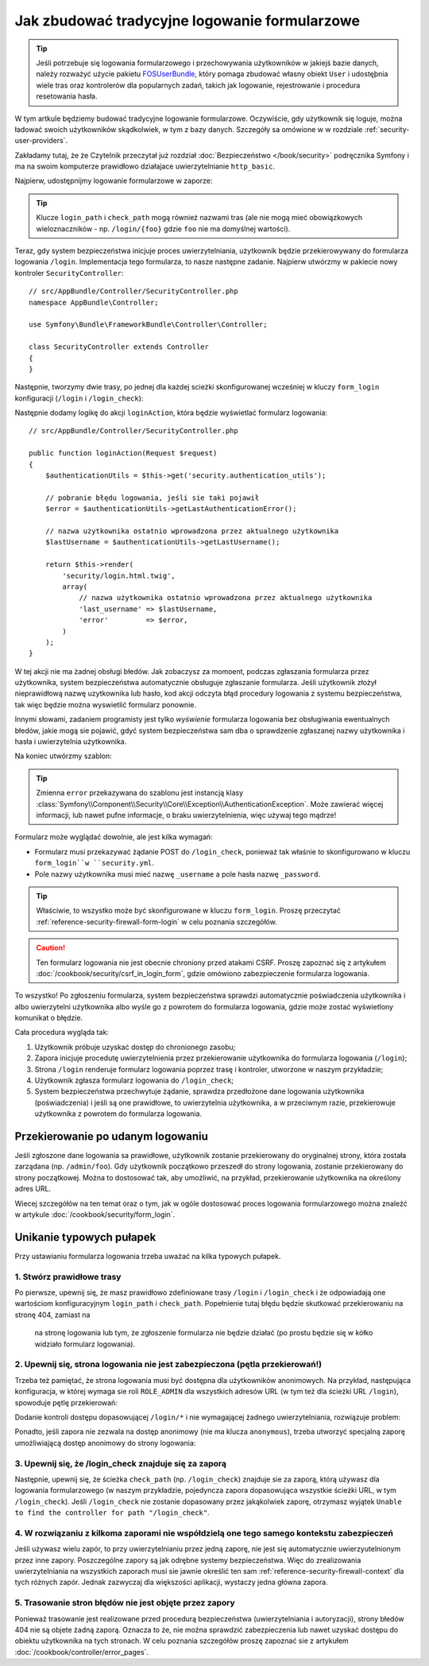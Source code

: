 .. index::
   single: bezpieczeństwo; logowanie formularzowe
   single: bezpieczeństwo; formularz logowania
   formularz logowania


Jak zbudować tradycyjne logowanie formularzowe
==============================================

.. tip::

    Jeśli potrzebuje się logowania formularzowego i przechowywania użytkowników
    w jakiejś bazie danych, należy rozważyć użycie pakietu `FOSUserBundle`_,
    który pomaga zbudować własny obiekt ``User`` i udostęþnia wiele tras oraz
    kontrolerów dla popularnych zadań, takich jak logowanie, rejestrowanie
    i procedura resetowania hasła.

W tym artkule będziemy budować tradycyjne logowanie formularzowe. Oczywiście, gdy
użytkownik się loguje, można ładować swoich użytkowników skądkolwiek, w tym z bazy
danych. Szczegóły sa omówione w w rozdziale :ref:`security-user-providers`.

Zakładamy tutaj, że że Czytelnik przeczytał już rozdział   
:doc:`Bezpieczeństwo </book/security>` podręcznika Symfony i ma na swoim komputerze
prawidłowo działajace uwierzytelnianie ``http_basic``.

Najpierw, udostępnijmy logowanie formularzowe w zaporze:

.. configuration-block::

    .. code-block:: yaml

        # app/config/security.yml
        security:
            # ...

            firewalls:
                default:
                    anonymous: ~
                    http_basic: ~
                    form_login:
                        login_path: /login
                        check_path: /login_check

    .. code-block:: xml

        <!-- app/config/security.xml -->
        <?xml version="1.0" encoding="UTF-8"?>
        <srv:container xmlns="http://symfony.com/schema/dic/security"
            xmlns:srv="http://symfony.com/schema/dic/services"
            xmlns:xsi="http://www.w3.org/2001/XMLSchema-instance"
            xsi:schemaLocation="http://symfony.com/schema/dic/services
                http://symfony.com/schema/dic/services/services-1.0.xsd">

            <config>
                <firewall name="default">
                    <anonymous />
                    <http-basic />
                    <form-login login-path="/login" check-path="/login_check" />
                </firewall>
            </config>
        </srv:container>

    .. code-block:: php

        // app/config/security.php
        $container->loadFromExtension('security', array(
            'firewalls' => array(
                'default' => array(
                    'anonymous'  => null,
                    'http_basic' => null,
                    'form_login' => array(
                        'login_path' => '/login',
                        'check_path' => '/login_check',
                    ),
                ),
            ),
        ));

.. tip::

    Klucze ``login_path`` i ``check_path`` mogą również nazwami tras (ale nie mogą
    mieć obowiązkowych wieloznaczników - np. ``/login/{foo}`` gdzie ``foo`` nie ma
    domyślnej wartości).

Teraz, gdy system bezpieczeństwa inicjuje proces uwierzytelniania, użytkownik
będzie przekierowywany do formularza logowania  ``/login``.
Implementacja tego formularza, to nasze następne zadanie.
Najpierw utwórzmy w pakiecie nowy kontroler ``SecurityController``::

    // src/AppBundle/Controller/SecurityController.php
    namespace AppBundle\Controller;

    use Symfony\Bundle\FrameworkBundle\Controller\Controller;

    class SecurityController extends Controller
    {
    }

Następnie, tworzymy dwie trasy, po jednej dla każdej scieżki skonfigurowanej wcześniej
w kluczy ``form_login`` konfiguracji (``/login`` i ``/login_check``):

.. configuration-block::

    .. code-block:: php-annotations

        // src/AppBundle/Controller/SecurityController.php

        // ...
        use Symfony\Component\HttpFoundation\Request;
        use Sensio\Bundle\FrameworkExtraBundle\Configuration\Route;

        class SecurityController extends Controller
        {
            /**
             * @Route("/login", name="login_route")
             */
            public function loginAction(Request $request)
            {
            }

            /**
             * @Route("/login_check", name="login_check")
             */
            public function loginCheckAction()
            {
                // ta akcja nie będzie wykonywana,
                // ponieważ trasa jest wykorzystywana przez system bezpieczeństwa
            }
        }

    .. code-block:: yaml

        # app/config/routing.yml
        login_route:
            path:     /login
            defaults: { _controller: AppBundle:Security:login }

        login_check:
            path: /login_check
            # no controller is bound to this route
            # as it's handled by the Security system

    .. code-block:: xml

        <!-- app/config/routing.xml -->
        <?xml version="1.0" encoding="UTF-8" ?>
        <routes xmlns="http://symfony.com/schema/routing"
            xmlns:xsi="http://www.w3.org/2001/XMLSchema-instance"
            xsi:schemaLocation="http://symfony.com/schema/routing
                http://symfony.com/schema/routing/routing-1.0.xsd">

            <route id="login_route" path="/login">
                <default key="_controller">AppBundle:Security:login</default>
            </route>

            <route id="login_check" path="/login_check" />
            <!-- no controller is bound to this route
                 as it's handled by the Security system -->
        </routes>

    ..  code-block:: php

        // app/config/routing.php
        use Symfony\Component\Routing\RouteCollection;
        use Symfony\Component\Routing\Route;

        $collection = new RouteCollection();
        $collection->add('login_route', new Route('/login', array(
            '_controller' => 'AppBundle:Security:login',
        )));

        $collection->add('login_check', new Route('/login_check'));
        // no controller is bound to this route
        // as it's handled by the Security system

        return $collection;

Następnie dodamy logikę do akcji ``loginAction``, która będzie wyświetlać
formularz logowania::

    // src/AppBundle/Controller/SecurityController.php

    public function loginAction(Request $request)
    {
        $authenticationUtils = $this->get('security.authentication_utils');

        // pobranie błędu logowania, jeśli sie taki pojawił
        $error = $authenticationUtils->getLastAuthenticationError();

        // nazwa użytkownika ostatnio wprowadzona przez aktualnego użytkownika
        $lastUsername = $authenticationUtils->getLastUsername();

        return $this->render(
            'security/login.html.twig',
            array(
                // nazwa użytkownika ostatnio wprowadzona przez aktualnego użytkownika
                'last_username' => $lastUsername,
                'error'         => $error,
            )
        );
    }

.. versionadded:: 2.6
    Usługa ``security.authentication_utils`` i klasa
    :class:`Symfony\\Component\\Security\\Http\\Authentication\\AuthenticationUtils`
    zostały wprowadzone w Symfony 2.6.

W tej akcji nie ma żadnej obsługi błedów. Jak zobaczysz za momoent, podczas zgłaszania
formularza przez użytkownika, system bezpieczeństwa automatycznie obsługuje
zgłaszanie formularza. Jeśli użytkownik złożył nieprawidłową nazwę uzytkownika lub
hasło, kod akcji odczyta błąd procedury logowania z systemu bezpieczeństwa, tak
więc będzie można wyswietlić formularz ponownie.

Innymi słowami, zadaniem programisty jest tylko *wyświenie* formularza logowania
bez obsługiwania ewentualnych błedów, jakie mogą sie pojawić, gdyć system bezpieczeństwa
sam dba o sprawdzenie zgłaszanej nazwy użytkownika i hasła i uwierzytelnia użytkownika.

Na koniec utwórzmy szablon:

.. configuration-block::

    .. code-block:: html+jinja

        {# app/Resources/views/security/login.html.twig #}
        {# ... you will probably extends your base template, like base.html.twig #}

        {% if error %}
            <div>{{ error.messageKey|trans(error.messageData, 'security') }}</div>
        {% endif %}

        <form action="{{ path('login_check') }}" method="post">
            <label for="username">Username:</label>
            <input type="text" id="username" name="_username" value="{{ last_username }}" />

            <label for="password">Password:</label>
            <input type="password" id="password" name="_password" />

            {#
                Jeśli chcesz kontrolować adres URL, użytkownik zostaje
                przekierowany na 'success' (szczegóły poniżej)
                <input type="hidden" name="_target_path" value="/account" />
            #}

            <button type="submit">login</button>
        </form>

    .. code-block:: html+php

        <!-- src/Acme/SecurityBundle/Resources/views/Security/login.html.php -->
        <?php if ($error): ?>
            <div><?php echo $error->getMessage() ?></div>
        <?php endif ?>

        <form action="<?php echo $view['router']->generate('login_check') ?>" method="post">
            <label for="username">Username:</label>
            <input type="text" id="username" name="_username" value="<?php echo $last_username ?>" />

            <label for="password">Password:</label>
            <input type="password" id="password" name="_password" />

            <!--
                Jeśli chcesz kontrolować adres URL, użytkownik zostaje
                przekierowany na 'success' (szczegóły poniżej)
                <input type="hidden" name="_target_path" value="/account" />
            -->

            <button type="submit">login</button>
        </form>


.. tip::

    Zmienna ``error`` przekazywana do szablonu jest instancją klasy
    :class:`Symfony\\Component\\Security\\Core\\Exception\\AuthenticationException`.
    Może zawierać więcej informacji, lub nawet pufne informacje, o braku uwierzytelnienia,
    więc używaj tego mądrze!

Formularz może wyglądać dowolnie, ale jest kilka wymagań:

* Formularz musi przekazywać żądanie POST do ``/login_check``, ponieważ tak właśnie
  to skonfigurowano w kluczu ``form_login``w ``security.yml``.

* Pole nazwy użytkownika musi mieć nazwę ``_username`` a pole hasła nazwę ``_password``.

.. tip::

    Właściwie, to wszystko może być skonfigurowane w kluczu ``form_login``.
    Proszę przeczytać
    :ref:`reference-security-firewall-form-login` w celu poznania szczegółów.

.. caution::

    Ten formularz logowania nie jest obecnie chroniony przed atakami CSRF.
    Proszę zapoznać się z artykułem
    :doc:`/cookbook/security/csrf_in_login_form`, gdzie omówiono zabezpieczenie
    formularza logowania.

To wszystko! Po zgłoszeniu formularza, system bezpieczeństwa sprawdzi automatycznie
poświadczenia użytkownika i albo uwierzytelni użytkownika albo wyśle go z powrotem
do formularza logowania, gdzie może zostać wyświetlony komunikat o błędzie.

Cała procedura wygląda tak:

#. Użytkownik próbuje uzyskać dostęp do chronionego zasobu;
#. Zapora inicjuje procedutę uwierzytelnienia przez przekierowanie użytkownika
   do formularza logowania (``/login``);
#. Strona ``/login`` renderuje formularz logowania poprzez trasę i kontroler,
   utworzone w naszym przykładzie;
#. Użytkownik zgłasza formularz logowania do ``/login_check``;
#. System bezpieczeństwa przechwytuje żądanie, sprawdza przedłożone dane logowania
   użytkownika (poświadczenia) i jeśli są one prawidłowe, to uwierzytelnia użytkownika,
   a w przeciwnym razie, przekierowuje użytkownika z powrotem do formularza
   logowania.

Przekierowanie po udanym logowaniu
----------------------------------

Jeśli zgłoszone dane logowania sa prawidłowe, użytkownik zostanie przekierowany
do oryginalnej strony, która została zarządana (np. ``/admin/foo``). Gdy użytkownik
początkowo przeszedł do strony logowania, zostanie przekierowany do strony początkowej.
Można to dostosować tak, aby umożliwić, na przykład, przekierowanie użytkownika
na określony adres URL.

Wiecej szczegółów na ten temat oraz o tym, jak w ogóle dostosować proces logowania
formularzowego można znaleźć w artykule :doc:`/cookbook/security/form_login`.

.. _book-security-common-pitfalls:

Unikanie typowych pułapek
-------------------------

Przy ustawianiu formularza logowania trzeba uważać na kilka typowych pułapek.

1. Stwórz prawidłowe trasy
~~~~~~~~~~~~~~~~~~~~~~~~~~

Po pierwsze, upewnij się, że masz prawidłowo zdefiniowane trasy ``/login`` i ``/login_check``
i że odpowiadają one wartościom konfiguracyjnym ``login_path`` i ``check_path``.
Popełnienie tutaj błędu będzie skutkować przekierowaniu na stronę 404, zamiast na
 na stronę logowania lub tym, że zgłoszenie formularza nie będzie działać (po
 prostu będzie się w kółko widziało formularz logowania).

2. Upewnij się, strona logowania nie jest zabezpieczona (pętla przekierowań!)
~~~~~~~~~~~~~~~~~~~~~~~~~~~~~~~~~~~~~~~~~~~~~~~~~~~~~~~~~~~~~~~~~~~~~~~~~~~~~

Trzeba też pamiętać, że strona logowania musi być dostępna dla użytkowników anonimowych.
Na przykład, następująca konfiguracja, w której wymaga sie roli ``ROLE_ADMIN``
dla wszystkich adresów URL (w tym też dla ścieżki URL ``/login``), spowoduje
pętlę przekierowań:

.. configuration-block::

    .. code-block:: yaml

        # app/config/security.yml

        # ...
        access_control:
            - { path: ^/, roles: ROLE_ADMIN }

    .. code-block:: xml

        <!-- app/config/security.xml -->
        <?xml version="1.0" encoding="UTF-8"?>
        <srv:container xmlns="http://symfony.com/schema/dic/security"
            xmlns:xsi="http://www.w3.org/2001/XMLSchema-instance"
            xmlns:srv="http://symfony.com/schema/dic/services"
            xsi:schemaLocation="http://symfony.com/schema/dic/services
                http://symfony.com/schema/dic/services/services-1.0.xsd">

            <config>
                <!-- ... -->
                <rule path="^/" role="ROLE_ADMIN" />
            </config>
        </srv:container>

    .. code-block:: php

        // app/config/security.php

        // ...
        'access_control' => array(
            array('path' => '^/', 'role' => 'ROLE_ADMIN'),
        ),

Dodanie kontroli dostępu dopasowującej ``/login/*`` i nie wymagającej żadnego
uwierzytelniania, rozwiązuje problem:

.. configuration-block::

    .. code-block:: yaml

        # app/config/security.yml

        # ...
        access_control:
            - { path: ^/login, roles: IS_AUTHENTICATED_ANONYMOUSLY }
            - { path: ^/, roles: ROLE_ADMIN }

    .. code-block:: xml

        <!-- app/config/security.xml -->
        <?xml version="1.0" encoding="UTF-8"?>
        <srv:container xmlns="http://symfony.com/schema/dic/security"
            xmlns:xsi="http://www.w3.org/2001/XMLSchema-instance"
            xmlns:srv="http://symfony.com/schema/dic/services"
            xsi:schemaLocation="http://symfony.com/schema/dic/services
                http://symfony.com/schema/dic/services/services-1.0.xsd">

            <config>
                <!-- ... -->
                <rule path="^/login" role="IS_AUTHENTICATED_ANONYMOUSLY" />
                <rule path="^/" role="ROLE_ADMIN" />
            </config>
        </srv:container>

    .. code-block:: php

        // app/config/security.php

        // ...
        'access_control' => array(
            array('path' => '^/login', 'role' => 'IS_AUTHENTICATED_ANONYMOUSLY'),
            array('path' => '^/', 'role' => 'ROLE_ADMIN'),
        ),

Ponadto, jeśli zapora nie zezwala na dostęp anonimowy (nie ma klucza ``anonymous``),
trzeba utworzyć specjalną zaporę umożliwiającą dostęp anonimowy do strony logowania:

.. configuration-block::

    .. code-block:: yaml

        # app/config/security.yml

        # ...
        firewalls:
            # order matters! This must be before the ^/ firewall
            login_firewall:
                pattern:   ^/login$
                anonymous: ~
            secured_area:
                pattern:    ^/
                form_login: ~

    .. code-block:: xml

        <!-- app/config/security.xml -->
        <?xml version="1.0" encoding="UTF-8"?>
        <srv:container xmlns="http://symfony.com/schema/dic/security"
            xmlns:xsi="http://www.w3.org/2001/XMLSchema-instance"
            xmlns:srv="http://symfony.com/schema/dic/services"
            xsi:schemaLocation="http://symfony.com/schema/dic/services
                http://symfony.com/schema/dic/services/services-1.0.xsd">

            <config>
                <!-- ... -->
                <firewall name="login_firewall" pattern="^/login$">
                    <anonymous />
                </firewall>

                <firewall name="secured_area" pattern="^/">
                    <form-login />
                </firewall>
            </config>
        </srv:container>

    .. code-block:: php

        // app/config/security.php

        // ...
        'firewalls' => array(
            'login_firewall' => array(
                'pattern'   => '^/login$',
                'anonymous' => null,
            ),
            'secured_area' => array(
                'pattern'    => '^/',
                'form_login' => null,
            ),
        ),

3. Upewnij się, że /login_check znajduje się za zaporą
~~~~~~~~~~~~~~~~~~~~~~~~~~~~~~~~~~~~~~~~~~~~~~~~~~~~~~

Następnie, upewnij się, że ścieżka ``check_path`` (np. ``/login_check``) znajduje
sie za zaporą, którą używasz dla logowania formularzowego (w naszym przykładzie,
pojedyncza zapora dopasowująca wszystkie ścieżki URL, w tym ``/login_check``).
Jeśli ``/login_check`` nie zostanie dopasowany przez jakąkolwiek zaporę, otrzymasz
wyjątek ``Unable to find the controller for path "/login_check"``.

4. W rozwiązaniu z kilkoma zaporami nie współdzielą one tego samego kontekstu zabezpieczeń
~~~~~~~~~~~~~~~~~~~~~~~~~~~~~~~~~~~~~~~~~~~~~~~~~~~~~~~~~~~~~~~~~~~~~~~~~~~~~~~~~~~~~~~~~~

Jeśli używasz wielu zapór, to przy uwierzytelnianiu przez jedną zaporę, nie jest
się automatycznie uwierzyutelnionym przez inne zapory.
Poszczególne zapory są jak odrębne systemy bezpieczeństwa. Więc do zrealizowania
uwierzytelniania na wszystkich zaporach musi sie jawnie określić ten sam
:ref:`reference-security-firewall-context` dla tych różnych zapór. Jednak
zazwyczaj dla większości aplikacji, wystaczy jedna główna zapora.

5. Trasowanie stron błędów nie jest objęte przez zapory
~~~~~~~~~~~~~~~~~~~~~~~~~~~~~~~~~~~~~~~~~~~~~~~~~~~~~~~

Ponieważ trasowanie jest realizowane przed procedurą bezpieczeństwa (uwierzytelniania
i autoryzacji), strony błedów 404 nie są objete żadną zaporą. Oznacza to że,
nie można sprawdzić zabezpieczenia lub nawet uzyskać dostępu do obiektu użytkownika
na tych stronach. W celu poznania szczegółów proszę zapoznać sie z
artykułem :doc:`/cookbook/controller/error_pages`.

.. _`FOSUserBundle`: https://github.com/FriendsOfSymfony/FOSUserBundle
